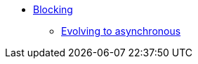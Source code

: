 * xref:{page-version}@servicetalk-http-api::blocking.adoc[Blocking]
** xref:{page-version}@servicetalk-http-api::evolve-to-async.adoc[Evolving to asynchronous]
